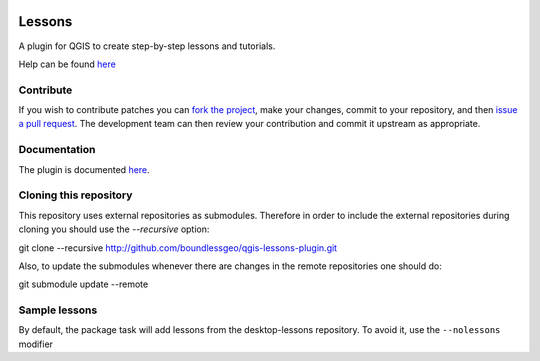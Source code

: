.. image:: https://travis-ci.org/boundlessgeo/qgis-lessons-plugin.svg?branch=master
    :target: https://travis-ci.org/boundlessgeo/qgis-lessons-plugin

Lessons
=======

A plugin for QGIS to create step-by-step lessons and tutorials.

Help can be found `here <./doc/source/intro.rst>`_

Contribute
----------

If you wish to contribute patches you can `fork the project <https://help.github.com/forking/>`_, make your changes, commit to your repository, and then `issue a pull request <http://help.github.com/pull-requests/>`_. The development team can then review your contribution and commit it upstream as appropriate.

Documentation
-------------

The plugin is documented `here <http://boundlessgeo.github.io/qgis-plugins-documentation/lessons>`_.

Cloning this repository
-----------------------

This repository uses external repositories as submodules. Therefore in order to include the external repositories during cloning you should use the *--recursive* option:

git clone --recursive http://github.com/boundlessgeo/qgis-lessons-plugin.git

Also, to update the submodules whenever there are changes in the remote repositories one should do:

git submodule update --remote


Sample lessons
---------------

By default, the  package task will add lessons from the desktop-lessons repository. To avoid it, use the ``--nolessons`` modifier


